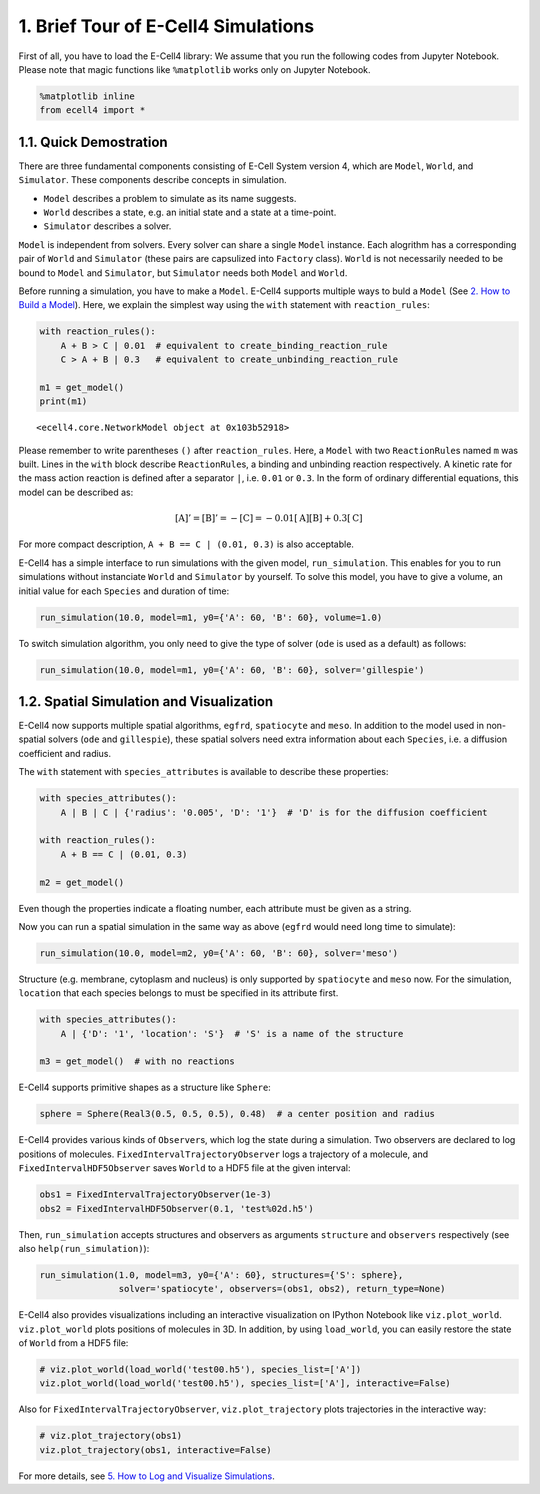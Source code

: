 
1. Brief Tour of E-Cell4 Simulations
====================================

First of all, you have to load the E-Cell4 library:
We assume that you run the following codes from Jupyter Notebook.
Please note that magic functions like ``%matplotlib`` works only on Jupyter Notebook.

.. code:: python

    %matplotlib inline
    from ecell4 import *

1.1. Quick Demostration
-----------------------

There are three fundamental components consisting of E-Cell System
version 4, which are ``Model``, ``World``, and ``Simulator``. These
components describe concepts in simulation.

-  ``Model`` describes a problem to simulate as its name suggests.
-  ``World`` describes a state, e.g. an initial state and a state at a
   time-point.
-  ``Simulator`` describes a solver.

``Model`` is independent from solvers. Every solver can share a single
``Model`` instance. Each alogrithm has a corresponding pair of ``World``
and ``Simulator`` (these pairs are capsulized into ``Factory`` class).
``World`` is not necessarily needed to be bound to ``Model`` and
``Simulator``, but ``Simulator`` needs both ``Model`` and ``World``.

Before running a simulation, you have to make a ``Model``. E-Cell4
supports multiple ways to buld a ``Model`` (See `2. How to Build a
Model <2.%20How%20to%20Build%20a%20Model.ipynb>`__). Here, we explain
the simplest way using the ``with`` statement with ``reaction_rules``:

.. code:: python

    with reaction_rules():
        A + B > C | 0.01  # equivalent to create_binding_reaction_rule
        C > A + B | 0.3   # equivalent to create_unbinding_reaction_rule
    
    m1 = get_model()
    print(m1)


.. parsed-literal::

    <ecell4.core.NetworkModel object at 0x103b52918>


Please remember to write parentheses ``()`` after ``reaction_rules``.
Here, a ``Model`` with two ``ReactionRule``\ s named ``m`` was built.
Lines in the ``with`` block describe ``ReactionRule``\ s, a binding and
unbinding reaction respectively. A kinetic rate for the mass action
reaction is defined after a separator ``|``, i.e. ``0.01`` or ``0.3``.
In the form of ordinary differential equations, this model can be
described as:

.. math:: [\mathrm{A}]'=[\mathrm{B}]'=-[\mathrm{C}]=-0.01[\mathrm{A}][\mathrm{B}]+0.3[\mathrm{C}]

For more compact description, ``A + B == C | (0.01, 0.3)`` is also
acceptable.

E-Cell4 has a simple interface to run simulations with the given model,
``run_simulation``. This enables for you to run simulations without
instanciate ``World`` and ``Simulator`` by yourself. To solve this
model, you have to give a volume, an initial value for each ``Species``
and duration of time:

.. code:: python

    run_simulation(10.0, model=m1, y0={'A': 60, 'B': 60}, volume=1.0)


.. image:: output_6_1.png


To switch simulation algorithm, you only need to give the type of solver
(``ode`` is used as a default) as follows:

.. code:: python

    run_simulation(10.0, model=m1, y0={'A': 60, 'B': 60}, solver='gillespie')



.. image:: output_8_0.png


1.2. Spatial Simulation and Visualization
-----------------------------------------

E-Cell4 now supports multiple spatial algorithms, ``egfrd``,
``spatiocyte`` and ``meso``. In addition to the model used in
non-spatial solvers (``ode`` and ``gillespie``), these spatial solvers
need extra information about each ``Species``, i.e. a diffusion
coefficient and radius.

The ``with`` statement with ``species_attributes`` is available to
describe these properties:

.. code:: python

    with species_attributes():
        A | B | C | {'radius': '0.005', 'D': '1'}  # 'D' is for the diffusion coefficient
    
    with reaction_rules():
        A + B == C | (0.01, 0.3)
    
    m2 = get_model()

Even though the properties indicate a floating number, each attribute
must be given as a string.

Now you can run a spatial simulation in the same way as above (``egfrd``
would need long time to simulate):

.. code:: python

    run_simulation(10.0, model=m2, y0={'A': 60, 'B': 60}, solver='meso')



.. image:: output_12_0.png


Structure (e.g. membrane, cytoplasm and nucleus) is only supported by
``spatiocyte`` and ``meso`` now. For the simulation, ``location`` that
each species belongs to must be specified in its attribute first.

.. code:: python

    with species_attributes():
        A | {'D': '1', 'location': 'S'}  # 'S' is a name of the structure
    
    m3 = get_model()  # with no reactions

E-Cell4 supports primitive shapes as a structure like ``Sphere``:

.. code:: python

    sphere = Sphere(Real3(0.5, 0.5, 0.5), 0.48)  # a center position and radius

E-Cell4 provides various kinds of ``Observer``\ s, which log the state
during a simulation. Two observers are declared to log positions of
molecules. ``FixedIntervalTrajectoryObserver`` logs a trajectory of a
molecule, and ``FixedIntervalHDF5Observer`` saves ``World`` to a HDF5
file at the given interval:

.. code:: python

    obs1 = FixedIntervalTrajectoryObserver(1e-3)
    obs2 = FixedIntervalHDF5Observer(0.1, 'test%02d.h5')

Then, ``run_simulation`` accepts structures and observers as arguments
``structure`` and ``observers`` respectively (see also
``help(run_simulation)``):

.. code:: python

    run_simulation(1.0, model=m3, y0={'A': 60}, structures={'S': sphere},
                   solver='spatiocyte', observers=(obs1, obs2), return_type=None)

E-Cell4 also provides visualizations including an interactive
visualization on IPython Notebook like ``viz.plot_world``.
``viz.plot_world`` plots positions of molecules in 3D. In addition, by
using ``load_world``, you can easily restore the state of ``World`` from
a HDF5 file:

.. code:: python

    # viz.plot_world(load_world('test00.h5'), species_list=['A'])
    viz.plot_world(load_world('test00.h5'), species_list=['A'], interactive=False)



.. image:: output_22_0.png


Also for ``FixedIntervalTrajectoryObserver``, ``viz.plot_trajectory``
plots trajectories in the interactive way:

.. code:: python

    # viz.plot_trajectory(obs1)
    viz.plot_trajectory(obs1, interactive=False)



.. image:: output_24_0.png


For more details, see `5. How to Log and Visualize
Simulations <5.%20How%20to%20Log%20and%20Visualize%20Simulations.ipynb>`__.
